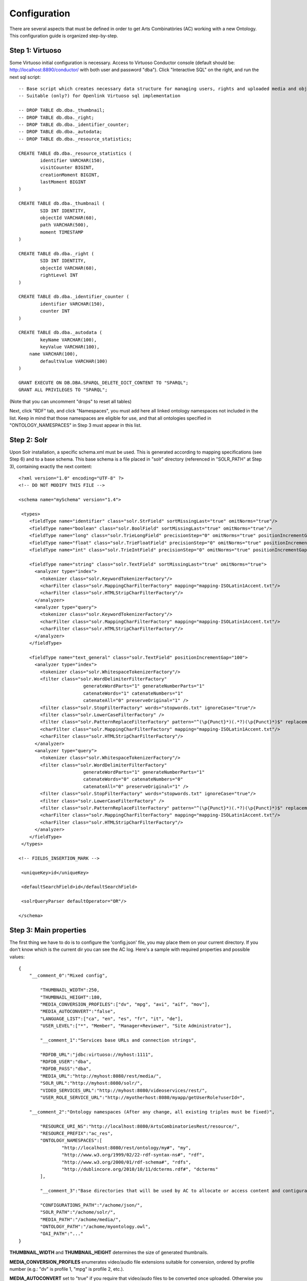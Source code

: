 .. FAT Arts Combinatòries documentation master file, created by
   sphinx-quickstart on Tue May 31 12:39:26 2011.
   You can adapt this file completely to your liking, but it should at least
   contain the root `toctree` directive.

Configuration
======================================================================================

There are several aspects that must be defined in order to get Arts Combinatòries (AC) working with a new Ontology. This configuration guide is organized step-by-step.

Step 1: Virtuoso
---------------------------

Some Virtuoso initial configuration is necessary. Access to Virtuoso Conductor console (default should be: http://localhost:8890/conductor/ with both user and password "dba"). Click "Interactive SQL" on the right, and run the next sql script:

::

    -- Base script which creates necessary data structure for managing users, rights and uploaded media and objects
    -- Suitable (only?) for Openlink Virtuoso sql implementation

    -- DROP TABLE db.dba._thumbnail;
    -- DROP TABLE db.dba._right;
    -- DROP TABLE db.dba._identifier_counter;
    -- DROP TABLE db.dba._autodata;
    -- DROP TABLE db.dba._resource_statistics;

    CREATE TABLE db.dba._resource_statistics (
	    identifier VARCHAR(150),
	    visitCounter BIGINT,
	    creationMoment BIGINT,
	    lastMoment BIGINT
    )

    CREATE TABLE db.dba._thumbnail (
	    SID INT IDENTITY,
	    objectId VARCHAR(60),
	    path VARCHAR(500),
	    moment TIMESTAMP
    )

    CREATE TABLE db.dba._right (
	    SID INT IDENTITY,
	    objectId VARCHAR(60),
	    rightLevel INT
    )

    CREATE TABLE db.dba._identifier_counter (
	    identifier VARCHAR(150),
	    counter INT
    )

    CREATE TABLE db.dba._autodata (
	    keyName VARCHAR(100),
	    keyValue VARCHAR(100),
    	name VARCHAR(100),
	    defaultValue VARCHAR(100)
    )

    GRANT EXECUTE ON DB.DBA.SPARQL_DELETE_DICT_CONTENT TO "SPARQL";
    GRANT ALL PRIVILEGES TO "SPARQL";

(Note that you can uncomment "drops" to reset all tables)

Next, click "RDF" tab, and click "Namespaces", you must add here all linked ontology namespaces not included in the list. Keep in mind that those namespaces are eligible for use, and that all ontologies specified in "ONTOLOGY_NAMESPACES" in Step 3 must appear in this list.

Step 2: Solr
---------------------------

Upon Solr installation, a specific schema.xml must be used. This is generated according to mapping specifications (see Step 6) and to a base schema. This base schema is a file placed in "solr" directory (referenced in "SOLR_PATH" at Step 3), containing exactly the next content:

::

    <?xml version="1.0" encoding="UTF-8" ?>
    <!-- DO NOT MODIFY THIS FILE -->

    <schema name="mySchema" version="1.4">

     <types>
        <fieldType name="identifier" class="solr.StrField" sortMissingLast="true" omitNorms="true"/>
        <fieldType name="boolean" class="solr.BoolField" sortMissingLast="true" omitNorms="true"/>
        <fieldType name="long" class="solr.TrieLongField" precisionStep="0" omitNorms="true" positionIncrementGap="0"/> 
        <fieldType name="float" class="solr.TrieFloatField" precisionStep="0" omitNorms="true" positionIncrementGap="0"/>
        <fieldType name="int" class="solr.TrieIntField" precisionStep="0" omitNorms="true" positionIncrementGap="0"/> 

        <fieldType name="string" class="solr.TextField" sortMissingLast="true" omitNorms="true">
          <analyzer type="index">
            <tokenizer class="solr.KeywordTokenizerFactory"/>
            <charFilter class="solr.MappingCharFilterFactory" mapping="mapping-ISOLatin1Accent.txt"/>
            <charFilter class="solr.HTMLStripCharFilterFactory"/>
          </analyzer>
          <analyzer type="query">
            <tokenizer class="solr.KeywordTokenizerFactory"/>
            <charFilter class="solr.MappingCharFilterFactory" mapping="mapping-ISOLatin1Accent.txt"/>
            <charFilter class="solr.HTMLStripCharFilterFactory"/>
          </analyzer>
        </fieldType>

        <fieldType name="text_general" class="solr.TextField" positionIncrementGap="100">
          <analyzer type="index">
            <tokenizer class="solr.WhitespaceTokenizerFactory"/>
            <filter class="solr.WordDelimiterFilterFactory"
                            generateWordParts="1" generateNumberParts="1"
                            catenateWords="1" catenateNumbers="1"
                            catenateAll="0" preserveOriginal="1" />
            <filter class="solr.StopFilterFactory" words="stopwords.txt" ignoreCase="true"/>
            <filter class="solr.LowerCaseFilterFactory" />
            <filter class="solr.PatternReplaceFilterFactory" pattern="^(\p{Punct}*)(.*?)(\p{Punct}*)$" replacement="$2"/>
            <charFilter class="solr.MappingCharFilterFactory" mapping="mapping-ISOLatin1Accent.txt"/>
            <charFilter class="solr.HTMLStripCharFilterFactory"/>
          </analyzer>
          <analyzer type="query">
            <tokenizer class="solr.WhitespaceTokenizerFactory"/>
            <filter class="solr.WordDelimiterFilterFactory"
                            generateWordParts="1" generateNumberParts="1"
                            catenateWords="0" catenateNumbers="0"
                            catenateAll="0" preserveOriginal="1" />
            <filter class="solr.StopFilterFactory" words="stopwords.txt" ignoreCase="true"/>
            <filter class="solr.LowerCaseFilterFactory" />
            <filter class="solr.PatternReplaceFilterFactory" pattern="^(\p{Punct}*)(.*?)(\p{Punct}*)$" replacement="$2"/>
            <charFilter class="solr.MappingCharFilterFactory" mapping="mapping-ISOLatin1Accent.txt"/>
            <charFilter class="solr.HTMLStripCharFilterFactory"/>
          </analyzer>
        </fieldType>
     </types>

    <!-- FIELDS_INSERTION_MARK -->

     <uniqueKey>id</uniqueKey>

     <defaultSearchField>id</defaultSearchField>

     <solrQueryParser defaultOperator="OR"/>

    </schema>
	
Step 3: Main properties
----------------------------

The first thing we have to do is to configure the 'config.json' file, you may place them on your current directory. If you don't know which is the current dir you can see the AC log. Here's a sample with required properties and possible values: 

::

    {	
        "__comment_0":"Mixed config",

	    "THUMBNAIL_WIDTH":250,
	    "THUMBNAIL_HEIGHT":180,
	    "MEDIA_CONVERSION_PROFILES":["dv", "mpg", "avi", "aif", "mov"],
            "MEDIA_AUTOCONVERT":"false",
	    "LANGUAGE_LIST":["ca", "en", "es", "fr", "it", "de"],							
	    "USER_LEVEL":["*", "Member", "Manager+Reviewer", "Site Administrator"],	    
	
	    "__comment_1":"Services base URLs and connection strings",

	    "RDFDB_URL":"jdbc:virtuoso://myhost:1111",
	    "RDFDB_USER":"dba",
	    "RDFDB_PASS":"dba",
	    "MEDIA_URL":"http://myhost:8080/rest/media/",
	    "SOLR_URL":"http://myhost:8080/solr/",
	    "VIDEO_SERVICES_URL":"http://myhost:8080/videoservices/rest/",
	    "USER_ROLE_SERVICE_URL":"http://myotherhost:8080/myapp/getUserRole?userId=",
	
        "__comment_2":"Ontology namespaces (After any change, all existing triples must be fixed)",

	    "RESOURCE_URI_NS":"http://localhost:8080/ArtsCombinatoriesRest/resource/",		
	    "RESOURCE_PREFIX":"ac_res",
	    "ONTOLOGY_NAMESPACES":[
		    "http://localhost:8080/rest/ontology/my#", "my",
		    "http://www.w3.org/1999/02/22-rdf-syntax-ns#", "rdf",
		    "http://www.w3.org/2000/01/rdf-schema#", "rdfs",
		    "http://dublincore.org/2010/10/11/dcterms.rdf#", "dcterms"
	    ],
	
	    "__comment_3":"Base directories that will be used by AC to allocate or access content and contiguratios",

	    "CONFIGURATIONS_PATH":"/achome/json/",
	    "SOLR_PATH":"/achome/solr/",
	    "MEDIA_PATH":"/achome/media/",
	    "ONTOLOGY_PATH":"/achome/myontology.owl",
	    "OAI_PATH":"..."
    }

**THUMBNAIL_WIDTH** and **THUMBNAIL_HEIGHT** determines the size of generated thumbnails.

**MEDIA_CONVERSION_PROFILES** enumerates video/audio file extensions suitable for conversion, ordered by profile number (e.g.: "dv" is profile 1, "mpg" is profile 2, etc.).

**MEDIA_AUTOCONVERT** set to "true" if you require that video/audo files to be converted once uploaded. Otherwise you can use "convert" service (see Managing Media section).

**LANGUAGE_LIST** enumerates codes of languages that are expected to be used in data base fields (the first one is used as default language).

**USER_LEVEL** specifies the degree of legal access that have each user role, ordered from more to less restrictions ("*" means any role). This list should contain only 4 elements as there are only 4 restriction levels. Each elements may contain more than one role, separated by '+' (p.ex: "Manager+Reviewer")

**USER_ROLE_SERVICE_URL** is a specific service url. This service is used by AC to resolve user groups, which will be considered to determine the permission acess of the user. Service must accept a user identifier (in the URL string) and should return one of the user groups specified in USER_LEVEL. 

**ONTOLOGY_NAMESPACES** establishes a prefix for each ontology/schema namespace, this prefix must also appear on namespaces list in Virtuoso (see Step 1). The first specified ontology must be the one specially created for this project (myOntology in the example), other specified ontologies/schemas must be the ones included on the first one. Generally, RDF and RDFS schemas should be always included.

**MEDIA_URL** is the URL where medias will be accessible at, this can target our Tomcat server media service (as shown in the example) or can target a streaming server such as Lighttpd. Unlike other URLs which can point to localhost if applies, this MUST be the external URL of the server even if its running from the same machine as Tomcat or it is Tomcat itself.

**Note**

If Lighttpd is used, lighttpd.conf file must be properly configured and **server.document-root** variable must target to the same directory as "MEDIA_PATH" of our configuration. 


AC requires the next folder and file structure in order to allocate and use its files:

- [CONFIGURATIONS_PATH]
    - legal/legal.json (required)
    - mapping/mapping.json (required)
    - mapping/search.json (optional)
    - mapping/ (optionally, json template definitons for any Ontology class named with prefix, example "foaf:Person.json")
- [SOLR_PATH] (Sorl home path)
    - conf/schema.xml-EMPTY (required)
    - data/data.xml (generated by application after indexing)
- [MEDIA_PATH]
    - thumbnail/
    - thumbnail/classes/default.jpg (required. Default thumbnail for all objects. Does not need to fit a specific size)
    - thumbnail/classes/ (optionally, default thumbnail for any classes Ontology class named with prefix, example "foaf:Person.jpg")
    - tmp/ (required. Empty directory)
- [ONTOLOGY_PATH] (path to file containing the project's Ontology)

OAI_PATH is an optinal property explained in detail in OAI PMH Support section

Step 4: Reset
-----------------------------

Calling reset service, ALL data and media will be removed. Also last Ontology file (located in ONTOLOGY_PATH) will be loaded. 

::

    Service path: http://{host:port}/{appname}/reset?option=ontology&confirm=CURRENT_DATE
    HTTP Method: GET
    Returns: "success" or "error"

Set "option=ontology" if you do not want a total reset, but only a reload of all ontologies specified in ONTOLOGY_NAMESPACES.

Otherwise, for safety, "confirm" must be filled with current server date and time formated as "dd/mm/yy hh:mm"

**Examples**

::

    http://internetdomain.org/ac/reset?option=ontology               // ontologies reload

::

    http://internetdomain.org/ac/reset?confirm=11/11/2011 23:11      // data reset and ontologies reload



Step 5: Legal script
-----------------------------

AC provides capabilities for assigning legal rights to media objects. The right assignation is an user assisted process that can be scripted and fully customized. (If you have no intention to apply this feature you may skip this step).

There is a self-explanatory sample named 'legal.json' in json directory, 'legal' subfolder. 'legal.json' is the name of the script file that will assist the user, the main parts of the script are:

- Start Block: starting block of the script
- Blocks: list of blocks the process will run through.
- Block name: name of block user for referencing it from other blocks
- Block description: additional explanation of block aim
- Block data: data that will be requested to user (as a user form) and will be used to resolve the right assignation. This data is considered global, so it can be reused or reassigned in further blocks.
- Block rules: data evaluation using boolean expressions. It can result to a next block, indicaded by 'block' keyword, or to a color indicated by 'result' keyword. Color consequences is explained next.

There are four "trafic light" colors that can be assigned to any object as a result of the legal process. From less to more restrictive: "green", "yellow", "orange" and "red". Each of one corresponding to one accessing right level from 1 to 4. On every call to a service that provides media data, the accessing level must be specified. Service will fail if user accessing level is lower than object restriction level. Eg. User level = 1 , Object level = 2 --> Fail / User level = 2 , Object level = 2 --> OK.

- Besides color result, license can also be assigned to the object. This is achieved by "license" clause. Its value can be as "my:hasLicense=License_ID", in other words: property name, "=" sign, and the ontologic object that corresponds to a license (for instance "Creative_Commons_ID"). This process does not check at all the consistency of the assigned license, this could even be any type of object. It corresponds to the user to seek the consistency of this process. 

Step 6: Data mapping
------------------------------

Data "mapping.json" (placed in json/mapping folder) is a must-have specification file that defines what ontology data must be indexed in Solr, and how this must be done. Data mapping is not a simple direct Owl to Solr mapping. It must be defined in a way that it later can be used for specific object domain searches (See Step 4), and provide additional information of the field nature to get Solr treating the data properly.

Let's say we have the Person class defined in our Ontology, and that we want to indexate several useful person data such as: name, biography, date of birth and birth place. Person indexing should be specified this way:

::

    {
	    "data":
	    [
            {
                "name":"Name",                      // Specifies the data identifier, in this case, the person Name
                "type":"string",                    // 'string' type means that values of Name will be treated as a whole
                "path":["my:Person.my:fullName"]    // Path to Class data property, note that it's specified as (Class-name).(property)
            },

            {
                "name":"Biography",             
                "type":"text",                  // 'text' makes every word (space separated tokens) to be treated separately on search
                "path":["my:Person.my:Bio"]           
            },

            {
                "name":"BirthDate",             
                "type":"date.year",             // 'date.year' will extract the year part of date value (default date format expected is dd/mm/yyyy)
                "path":["my:Person.my:BirthDate"]           
            },

            {
                "name":"BirthPlace",             
                "type":"string",                
                "path":["my:Person.my:BirthPlace=my:Location.my:Name"]   // Note that as Birth Place is not a string but an external object, specified path chains both objects, from original, to target data (Name property of Location class). You can chain as many objects as you need.
            }
        ]
    }

Note that path is a json array, this makes it possible to specify various object indexing. Let's suppose that we want to indexate one more object: Locations (with property Name). Code should be modified as follows:

::

    "data":
        [
            {
                "name":"ObjectClass",           // This is not mandatory but totally recommended: As we have now more than one object type, 
                                                // specifying this data, will allow filtering searches by object class.
                "type":"string",
                "path":["*.class"]              // We want no specific class by '*' character instead of class name, 
                                                // and we use reserved word 'class' to get the indexated object class name. 
                                                // 'superclass', and 'id' are also a reserved words, with obvious results.
            },

            {
                "name":"Name",                                  
                "type":"string",                                
                "path":["my:Person.my:fullName", "my:Location.my:Name"]     // Path to Person and Location data property
            },

            /* rest of json ... */
        ]

To provide proper searches, we can specify additional clauses for each data:

- **category**: Solr searches will use 'facets' feature to categorize specified data values by grouping and counting equal matches.
- **multilingual**: Applicable to data introduced in various languages in RDF database. For instance, a person biography can be written in different languages. This prevents Solr search from returning the same data in different languages.
- **search**: This might sound obvious that all mapped data should be user for search, but it's not. There may be data that's interesting only as a search result but not for searching in its string value. Unless you specify this clause, mapped data is not considered for searching.
- **autocomplete**: Only if you specified the previous clause, you can activate autocomplete to get this data in the autocomplete search.

For example: 'Name' data (that is, person and location name) is interesting for search and autocomplete. But Person name is specified in single language, and Location name is specified in different languages. Also, we find interesting to categorize results by locations but not by persons. According to all this, previous json code should change as follows:

::

    "data":
        [
            {
                "name":"Person",                                  
                "type":"string",                                
                "path":["my:Person.my:fullName"],         
                "search":"yes",
                "autocomplete":"yes"
            },

            {
                "name":"Location",                                  
                "type":"string",                                
                "path":["my:Location.my:Name", "my:Person.my:BirthPlace=my:Location.my:Name"]
                "search":"yes",                     // Note that ALL clauses are unactive by default, 
                "autocomplete":"yes",               // so they must be always specified in case of need.
                "multilingual":"yes",
                "category":"yes"
            }

            /* rest of json ... */
        ]

Recommended practice:
- Group all text data -this is, all those that must be searched in word-by-word basis- inside the same data block, as "text" type.
- If it is required, also, categorize all results of some data already included in previous block, create a new block of type "string" and refer to the same data "path", and use clause "category:yes".
- If it is required, also, to use this data to sort results, create a new block of type "string" and again, refer to same data "path", and use clause "sort:yes"-
- About previous point, if sorting must be over different data of the same kind, include them all in the same block.

In short, it's recommended to sepparate data blocks by its function (search, category or sorting). Next mapping example shows all explained practices: 

::

    "data":
        [
            {
                "name":"Word_by_word_text_search",                                  
                "type":"text",                                
                "path":[
                	"my:Person.my:fullName",							// allows finding persons by name
                	"my:Person.my:biography",							// allows finding persons by bio
                	"my:Person.my:BirthPlace=my:Location.my:Name",		// allows finding persons by birthplace
                	"my:Location.my:Name",								// allows finding places by name
                	"my:Location.my:description"						// allows finding places by description
                ],         
                "search":"yes",
                "autocomplete":"yes"
            },

            {
                "name":"Place_category",                                  
                "type":"string",                                
                "path":[
                	"my:Location.my:Name",								// categorizes places
                	"my:Person.my:BirthPlace=my:Location.my:Name"		// categorizes persons birthplace
                ]
                "category":"yes"
            },
            
            {
                "name":"Year_sorting",                                  
                "type":"date.year",                                
                "path":[
                	"my:Person.my:BirthDate",							// allows sorting by birth year
                	"my:Location.my:FoundationDate"					// allows sorting by foundation year
                ]
                "sort":"yes"
            }

        ]

Step 7: Object template
------------------------------------

Any resource search will finally lead to individual object visualization. This makes it necessary to build templates for any Ontology object that should be visualizable. Object view is organized in sections, and each section contains a list of mapped data, in a similar way we used it in previous step.

Going back to Person object class example: name, birth date, and birth place should be placed at header. Biography can be placed at body, we can also use a 'knows' relation to get related Persons and we can place this at footer section. (Note that sections are totally customizable).

The resulting template file must be placed as "Person.json" (generally, (Class-name).json) in json/mapping directory. Code should look as follows:

::

    {
	    "className":"Person",
	
	    "sections":
	    [
		    {
			    "name":"header",                    // section name
			    "data":[
		
		        	{
					    "name":"Name",
					    "type":"text",
					    "path":["my:Person.my:fullName"]
				    },

                    {
					    "name":"BirthDate",
					    "type":"date",
					    "path":["my:Person.my:BirthDate"]
				    },

                    {
					    "name":"BirthPlace",
					    "type":"linkedObject",
					    "path":["my:Person.my:BirthPlace=my:Location.my:Name"]
				    }
			    ]
		    },
		
		    {
			    "name":"body",
			    "data":[
			
			     	{
			            "name":"Biography",
			            "type":"text",
			            "path":["my:Person.my:Bio"]
			        }
			    ]  
		    },

            {
			    "name":"footer",                    
			    "data":[
		
		        	{
					    "name":"Related",
					    "type":"search",
                        "path":["my:Person.id"],
                        "value":["RelatedPeople:"],
                        "categories":["Year", "Location"]
				    }
			    ]
		    }
	    ]
    }


Data 'type' clause has not much to do with 'type' defined in previous step. The following types are all the ones available for templates:

- **text**: suitable for most cases, it resolves path to literal value with no modification.
- **linkedObject**: it shows resolved data path along with the referenced object id, separated by '@'. For example: London@my_london_id, this allows to create an hyperlink to the referenced object, which would be http://internetdomain.org/ac/resource/my_london_id/...
- **objects**: resolves path to identifier value.
- **media**: resolves path to media url value.
- **date**: and its parts (**date.year**, **date.day**, **date.month**). Same effect as date defined at step 3.
- **search**: this is a quite sophisticated object that comprises Solr searching feature from indexed data filtered by the specified constraint defined as combination of value and path. In this example: the search will only result to persons ("Person.knows:") that know current person ("Person.id"). For detailed information about searches please see Visualization page.
- **counter**: groups and counts same value results.

Please note that **text**, **objects** and **media** have the same effect. They resolve the path the same way but resulting value type is supposed to be different. See Visualization Object Thumbnail section to further in **media** and **objects** types.


